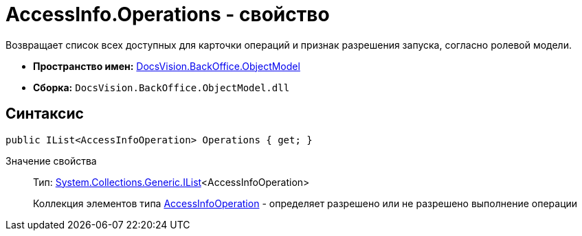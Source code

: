 = AccessInfo.Operations - свойство

Возвращает список всех доступных для карточки операций и признак разрешения запуска, согласно ролевой модели.

* *Пространство имен:* xref:api/DocsVision/Platform/ObjectModel/ObjectModel_NS.adoc[DocsVision.BackOffice.ObjectModel]
* *Сборка:* `DocsVision.BackOffice.ObjectModel.dll`

== Синтаксис

[source,csharp]
----
public IList<AccessInfoOperation> Operations { get; }
----

Значение свойства::
Тип: http://msdn.microsoft.com/ru-ru/library/5y536ey6.aspx[System.Collections.Generic.IList]<AccessInfoOperation>
+
Коллекция элементов типа xref:api/DocsVision/BackOffice/ObjectModel/AccessInfoOperation_CL.adoc[AccessInfoOperation] - определяет разрешено или не разрешено выполнение операции
